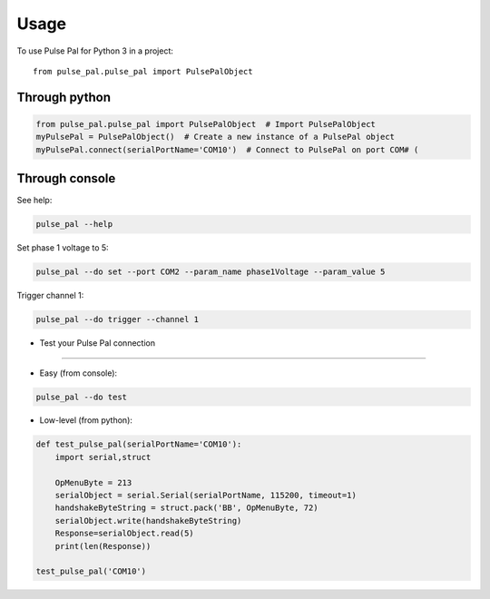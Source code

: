 =====
Usage
=====

To use Pulse Pal for Python 3 in a project::

    from pulse_pal.pulse_pal import PulsePalObject

Through python
--------------

.. code-block:: python

    from pulse_pal.pulse_pal import PulsePalObject  # Import PulsePalObject
    myPulsePal = PulsePalObject()  # Create a new instance of a PulsePal object
    myPulsePal.connect(serialPortName='COM10')  # Connect to PulsePal on port COM# (


Through console
---------------

See help:

.. code-block:: bash

   pulse_pal --help

Set phase 1 voltage to 5:

.. code-block:: bash

   pulse_pal --do set --port COM2 --param_name phase1Voltage --param_value 5

Trigger channel 1:

.. code-block:: bash

   pulse_pal --do trigger --channel 1


- Test your Pulse Pal connection
^^^^^^^^^^^^^^^^^^^^^^^^^^^^^^^^

- Easy (from console):

.. code-block:: bash

   pulse_pal --do test


- Low-level (from python):

.. code-block:: python

    def test_pulse_pal(serialPortName='COM10'):
        import serial,struct

        OpMenuByte = 213
        serialObject = serial.Serial(serialPortName, 115200, timeout=1)
        handshakeByteString = struct.pack('BB', OpMenuByte, 72)
        serialObject.write(handshakeByteString)
        Response=serialObject.read(5)
        print(len(Response))

    test_pulse_pal('COM10')


